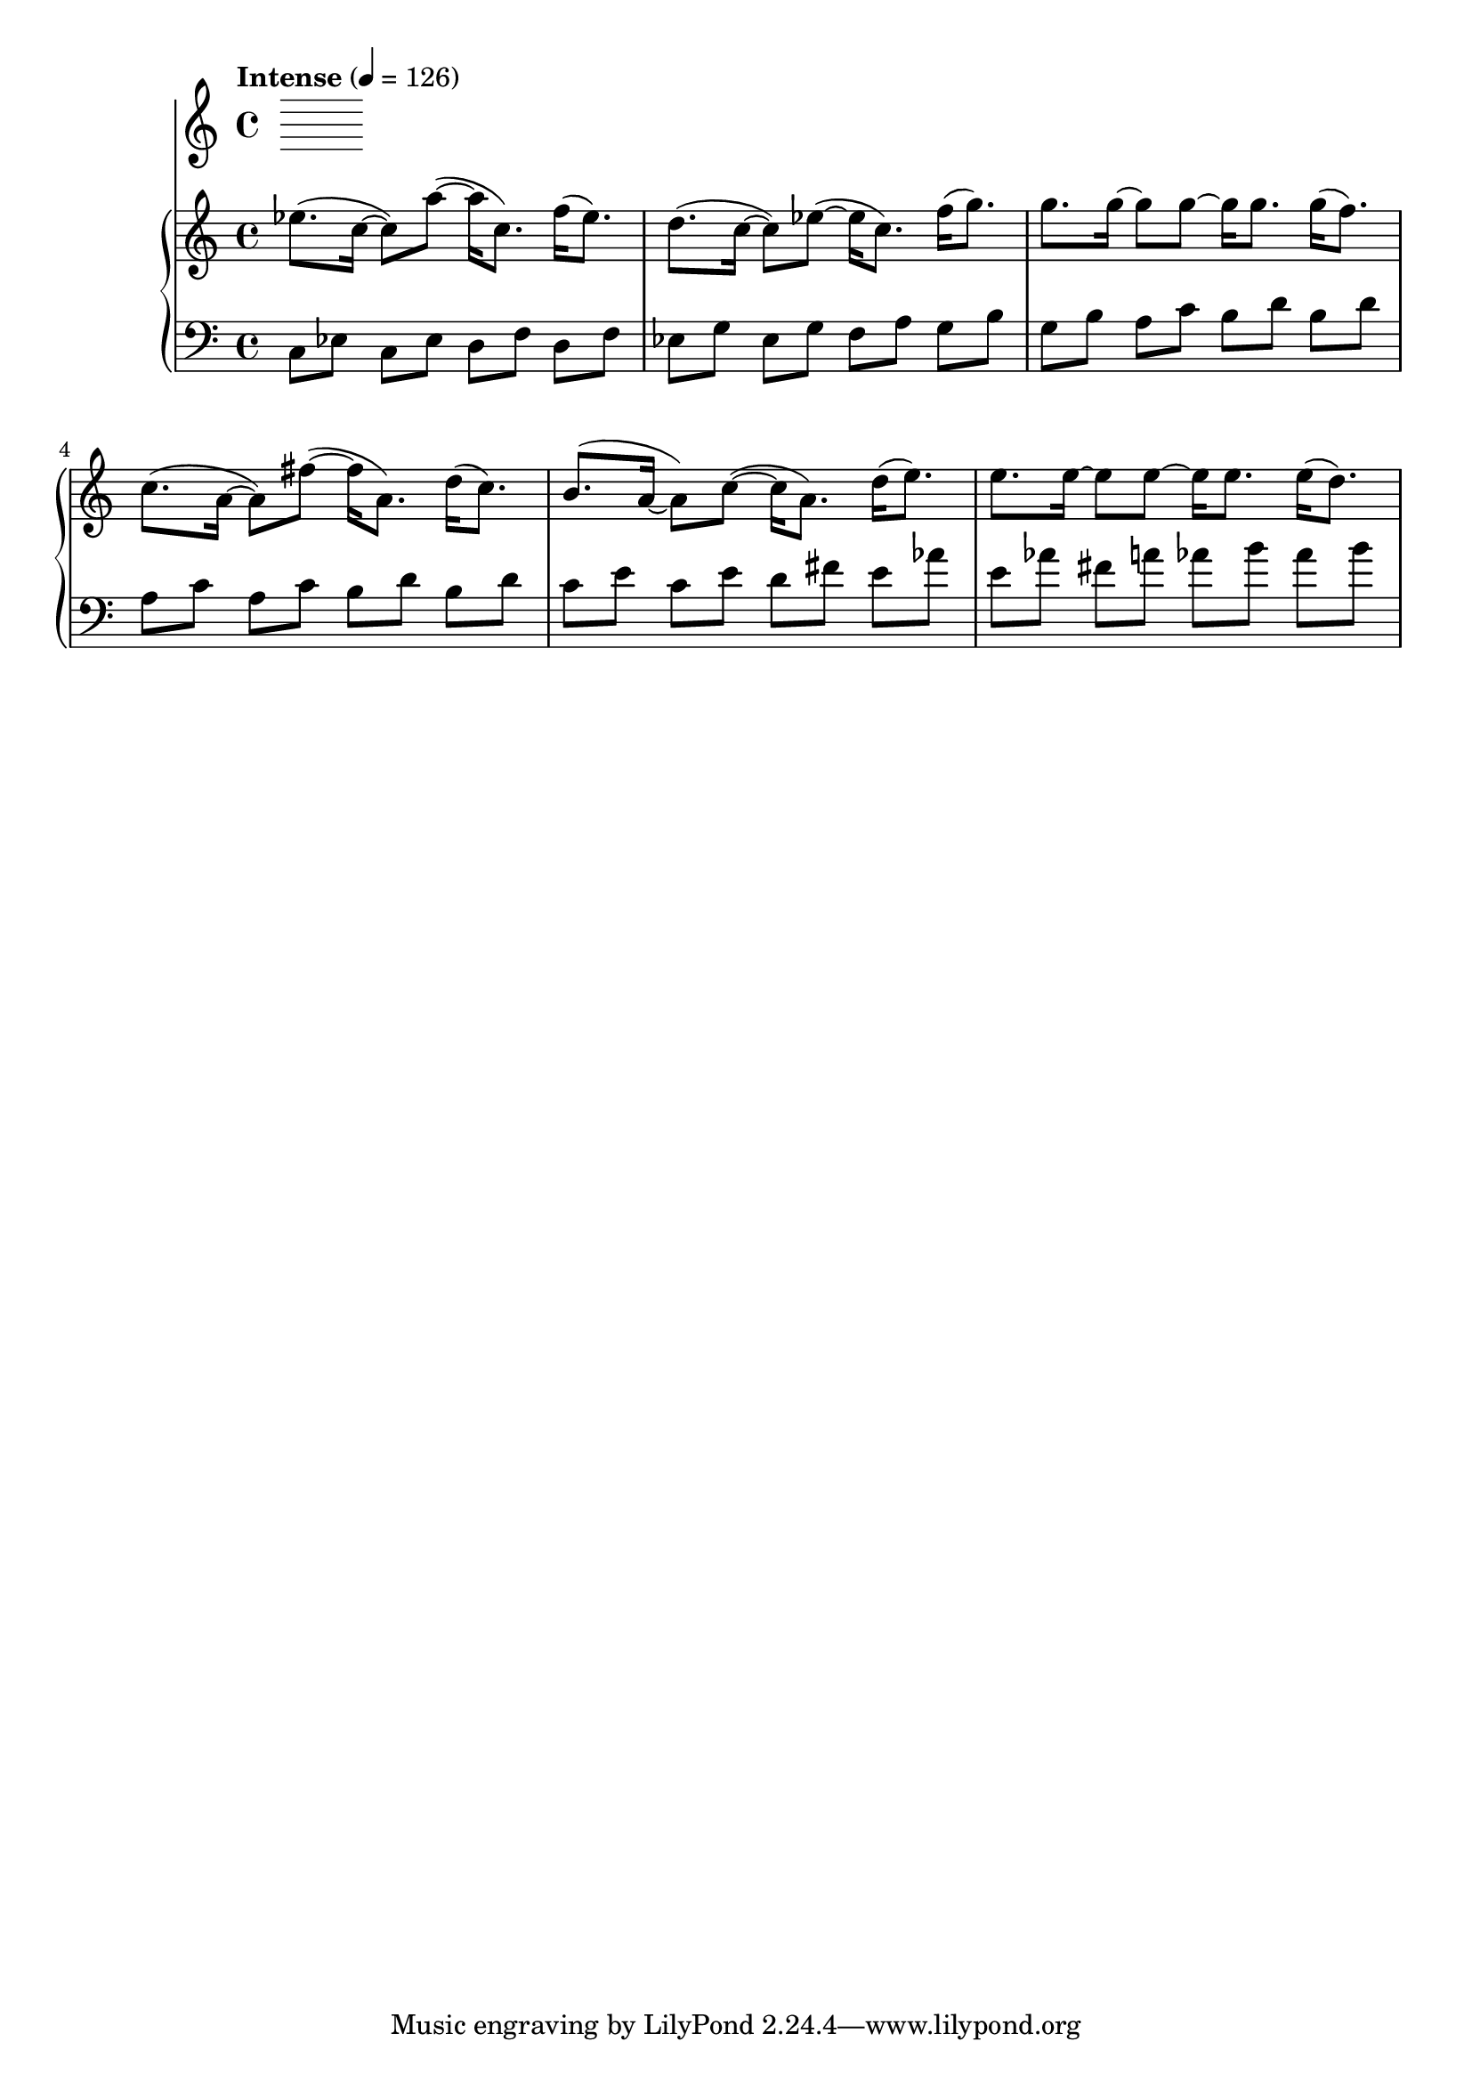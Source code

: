 %! abjad.LilyPondFile._get_format_pieces()
\version "2.22.1"
%! abjad.LilyPondFile._get_format_pieces()
\language "english"

%! abjad.LilyPondFile._get_formatted_blocks()
\score
%! abjad.LilyPondFile._get_formatted_blocks()
{
    \context Score = ""
    <<
        \context Staff = "Flute"
        {
        }
        \context PianoStaff = ""
        <<
            \context Staff = "Piano 1"
            {
                \tempo Intense 4=126
                \time 4/4
                \clef "treble"
                ef''8.
                (
                c''16
                ~
                c''8
                )
                a''8
                ~
                (
                a''16
                c''8.
                )
                f''16
                (
                ef''8.
                )
                d''8.
                (
                c''16
                ~
                c''8
                )
                ef''8
                ~
                (
                ef''16
                c''8.
                )
                f''16
                (
                g''8.
                )
                g''8.
                g''16
                ~
                g''8
                g''8
                ~
                g''16
                g''8.
                g''16
                (
                f''8.
                )
                c''8.
                (
                a'16
                ~
                a'8
                )
                fs''8
                ~
                (
                fs''16
                a'8.
                )
                d''16
                (
                c''8.
                )
                b'8.
                (
                a'16
                ~
                a'8
                )
                c''8
                ~
                (
                c''16
                a'8.
                )
                d''16
                (
                e''8.
                )
                e''8.
                e''16
                ~
                e''8
                e''8
                ~
                e''16
                e''8.
                e''16
                (
                d''8.
                )
            }
            \context Staff = "Piano 2"
            {
                \time 4/4
                \clef "bass"
                c8
                [
                ef8
                ]
                c8
                [
                ef8
                ]
                d8
                [
                f8
                ]
                d8
                [
                f8
                ]
                ef8
                [
                g8
                ]
                ef8
                [
                g8
                ]
                f8
                [
                a8
                ]
                g8
                [
                b8
                ]
                g8
                [
                b8
                ]
                a8
                [
                c'8
                ]
                b8
                [
                d'8
                ]
                b8
                [
                d'8
                ]
                a8
                [
                c'8
                ]
                a8
                [
                c'8
                ]
                b8
                [
                d'8
                ]
                b8
                [
                d'8
                ]
                c'8
                [
                e'8
                ]
                c'8
                [
                e'8
                ]
                d'8
                [
                fs'8
                ]
                e'8
                [
                af'8
                ]
                e'8
                [
                af'8
                ]
                fs'8
                [
                a'8
                ]
                af'8
                [
                b'8
                ]
                af'8
                [
                b'8
                ]
            }
        >>
    >>
%! abjad.LilyPondFile._get_formatted_blocks()
}